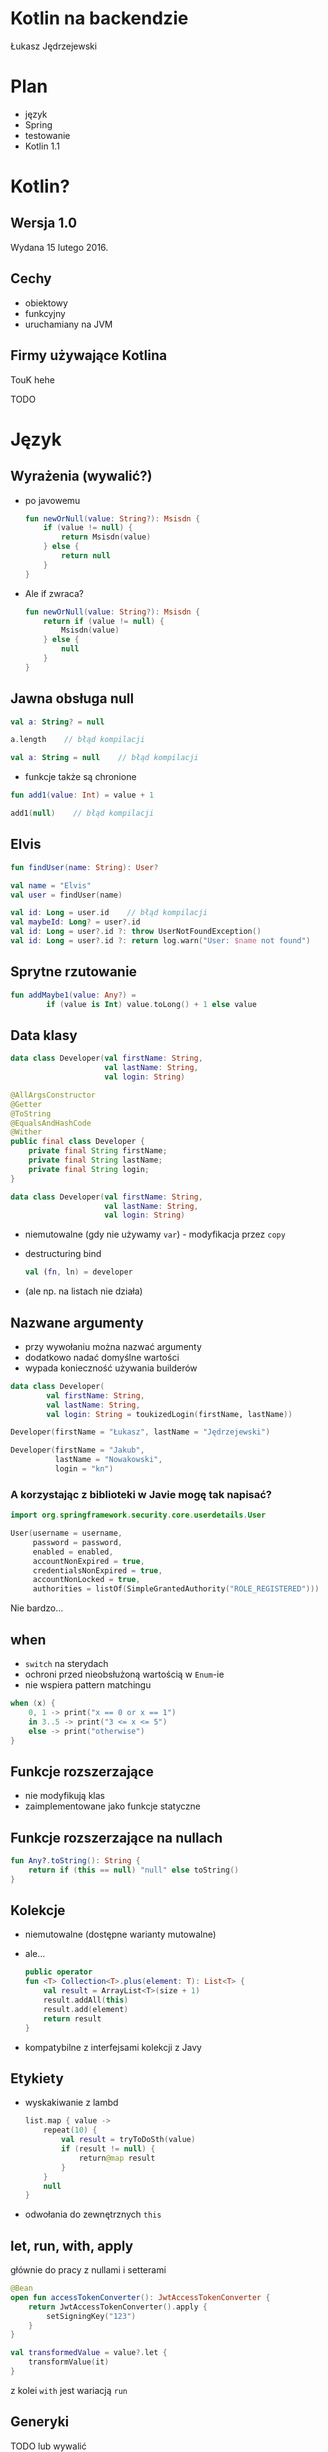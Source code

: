 # -*- ispell-local-dictionary: "polish"; -*-
#+REVEAL_ROOT: ./reveal.js-3.3.0
#+REVEAL_THEME: white
#+REVEAL_PLUGINS: (highlight)
#+REVEAL_HIGHLIGHT_CSS: ./highlight/styles/vs.css
#+REVEAL_MARGIN: 0.05
#+OPTIONS: reveal_title_slide:nil num:nil toc:nil reveal_history:t

* Kotlin na backendzie

Łukasz Jędrzejewski

* Plan

- język
- Spring
- testowanie
- Kotlin 1.1

* Kotlin?

#+ATTR_HTML: :width 200px
[[./img/kotlin.svg]]

** Wersja 1.0

Wydana 15 lutego 2016.

** Cechy

- obiektowy
- funkcyjny
- uruchamiany na JVM

** Firmy używające Kotlina

TouK hehe

TODO

* Język
** Wyrażenia (wywalić?)

#+ATTR_REVEAL: :frag (t)
- po javowemu
  #+BEGIN_SRC kotlin
    fun newOrNull(value: String?): Msisdn {
        if (value != null) {
            return Msisdn(value)
        } else {
            return null
        }
    }
  #+END_SRC
- Ale if zwraca?
  #+BEGIN_SRC kotlin
    fun newOrNull(value: String?): Msisdn {
        return if (value != null) {
            Msisdn(value)
        } else {
            null
        }
    }
  #+END_SRC

** Jawna obsługa null

#+ATTR_REVEAL: :frag t
#+BEGIN_SRC kotlin
  val a: String? = null
#+END_SRC

#+ATTR_REVEAL: :frag t
#+BEGIN_SRC kotlin
  a.length    // błąd kompilacji
#+END_SRC

#+ATTR_REVEAL: :frag t
#+BEGIN_SRC kotlin
  val a: String = null    // błąd kompilacji
#+END_SRC

#+ATTR_REVEAL: :frag t
- funkcje także są chronione

#+ATTR_REVEAL: :frag t
#+BEGIN_SRC kotlin
  fun add1(value: Int) = value + 1

  add1(null)    // błąd kompilacji
#+END_SRC

** Elvis

#+REVEAL_HTML: <code style="font-size: 250%">?:</code>

#+ATTR_REVEAL: :frag t
#+ATTR_HTML: :width 250px
[[./img/elvis.jpg]]

#+REVEAL: split

#+BEGIN_SRC kotlin
fun findUser(name: String): User?

val name = "Elvis"
val user = findUser(name)
#+END_SRC

#+ATTR_REVEAL: :frag t
#+BEGIN_SRC kotlin
val id: Long = user.id    // błąd kompilacji
val maybeId: Long? = user?.id
val id: Long = user?.id ?: throw UserNotFoundException()
val id: Long = user?.id ?: return log.warn("User: $name not found")
#+END_SRC

** Sprytne rzutowanie

#+ATTR_REVEAL: :frag t
#+BEGIN_SRC kotlin
fun addMaybe1(value: Any?) =
        if (value is Int) value.toLong() + 1 else value
#+END_SRC

** Data klasy

#+ATTR_REVEAL: :frag t
#+BEGIN_SRC kotlin
  data class Developer(val firstName: String,
                       val lastName: String,
                       val login: String)
#+END_SRC

#+ATTR_REVEAL: :frag t
#+BEGIN_SRC java
  @AllArgsConstructor
  @Getter
  @ToString
  @EqualsAndHashCode
  @Wither
  public final class Developer {
      private final String firstName;
      private final String lastName;
      private final String login;
  }
#+END_SRC

#+REVEAL: split

#+BEGIN_SRC kotlin
  data class Developer(val firstName: String,
                       val lastName: String,
                       val login: String)
#+END_SRC

#+ATTR_REVEAL: :frag (t)
- niemutowalne (gdy nie używamy =var=) - modyfikacja przez =copy=
- destructuring bind
  #+BEGIN_SRC kotlin
  val (fn, ln) = developer
  #+END_SRC
- (ale np. na listach nie działa)

** Nazwane argumenty

- przy wywołaniu można nazwać argumenty
- dodatkowo nadać domyślne wartości
- wypada konieczność używania builderów

#+ATTR_REVEAL: :frag t
#+BEGIN_SRC kotlin
  data class Developer(
          val firstName: String,
          val lastName: String,
          val login: String = toukizedLogin(firstName, lastName))
#+END_SRC

#+ATTR_REVEAL: :frag t
#+BEGIN_SRC kotlin
  Developer(firstName = "Łukasz", lastName = "Jędrzejewski")
#+END_SRC

#+ATTR_REVEAL: :frag t
#+BEGIN_SRC kotlin
  Developer(firstName = "Jakub",
            lastName = "Nowakowski",
            login = "kn")
#+END_SRC

*** A korzystając z biblioteki w Javie mogę tak napisać?

#+ATTR_REVEAL: :frag t
#+BEGIN_SRC kotlin
  import org.springframework.security.core.userdetails.User

  User(username = username,
       password = password,
       enabled = enabled,
       accountNonExpired = true,
       credentialsNonExpired = true,
       accountNonLocked = true,
       authorities = listOf(SimpleGrantedAuthority("ROLE_REGISTERED")))
#+END_SRC

#+ATTR_REVEAL: :frag t
Nie bardzo...
** when

#+ATTR_REVEAL: :frag (t)
- =switch= na sterydach
- ochroni przed nieobsłużoną wartością w =Enum=-ie
- nie wspiera pattern matchingu
#+ATTR_REVEAL: :frag t
#+BEGIN_SRC kotlin
  when (x) {
      0, 1 -> print("x == 0 or x == 1")
      in 3..5 -> print("3 <= x <= 5")
      else -> print("otherwise")
  }
#+END_SRC

** Funkcje rozszerzające

- nie modyfikują klas
- zaimplementowane jako funkcje statyczne

** Funkcje rozszerzające na nullach

#+BEGIN_SRC kotlin
  fun Any?.toString(): String {
      return if (this == null) "null" else toString()
  }
#+END_SRC

** Kolekcje

#+ATTR_REVEAL: :frag (t)
- niemutowalne (dostępne warianty mutowalne)
- ale...
  #+BEGIN_SRC kotlin
    public operator
    fun <T> Collection<T>.plus(element: T): List<T> {
        val result = ArrayList<T>(size + 1)
        result.addAll(this)
        result.add(element)
        return result
    }
  #+END_SRC
- kompatybilne z interfejsami kolekcji z Javy

** Etykiety

#+ATTR_REVEAL: :frag t
- wyskakiwanie z lambd
  #+BEGIN_SRC kotlin
    list.map { value ->
        repeat(10) {
            val result = tryToDoSth(value)
            if (result != null) {
                return@map result
            }
        }
        null
    }
  #+END_SRC
- odwołania do zewnętrznych =this=

** let, run, with, apply

głównie do pracy z nullami i setterami

#+ATTR_REVEAL: :frag t
#+BEGIN_SRC kotlin
  @Bean
  open fun accessTokenConverter(): JwtAccessTokenConverter {
      return JwtAccessTokenConverter().apply {
          setSigningKey("123")
      }
  }
#+END_SRC

#+ATTR_REVEAL: :frag t
#+BEGIN_SRC kotlin
val transformedValue = value?.let {
    transformValue(it)
}
#+END_SRC

#+REVEAL: split

#+ATTR_REVEAL: :frag t
#+REVEAL_HTML: <p><code>run</code> identyczne jak <code>let</code>, ale z <code><span style="color: red">this</span></code> zamiast <code>it</code> w ciele lambdy</p>

#+ATTR_REVEAL: :frag t
z kolei =with= jest wariacją =run=

** Generyki

TODO lub wywalić

** Adnotacje

TODO lub wywalić

- dziwna składnia adnotacji
- adnotacje na property

** Oraz

- delegacja
- delegacja "pól" - wbudowane =lazy=, =observable=

TODO

* W praktyce
** Null safety

TODO

Przykład.

Może Box(x) ?

** Fluent buildery

TODO

Przykład

* Spring

Jak pomaga spring 4.3 - musielibyśmy pisąc @Autowired constructor (...)

Open classy

ConfigurationProperties - słabe.

** final

Domyślnie klasy i metody są =public= i =final=.

** Jackson

Not null i wejdzie null to wyleci.

moduł jackson-kotlin

* Testowanie

Można fun `should cos`() {}
Problemy z finalami.
Problemy z mockito - dlaczego potrzebna nakładka.

* Kotlin 1.1

#+ATTR_REVEAL: :frag (t)
- będzie można dziedziczyć z data klas, uff
- =myService::aMethod=, (aktualnie wspierane jest jedynie odniesienie do funkcji,
  np. =String::length=)
- async/await
- aliasy
- wsparcie dla Javy 8 (streamy, domyślne metody z intefejsów)

* Lokowanie produktu

Emacs + org-mode

* Dziękuję!
